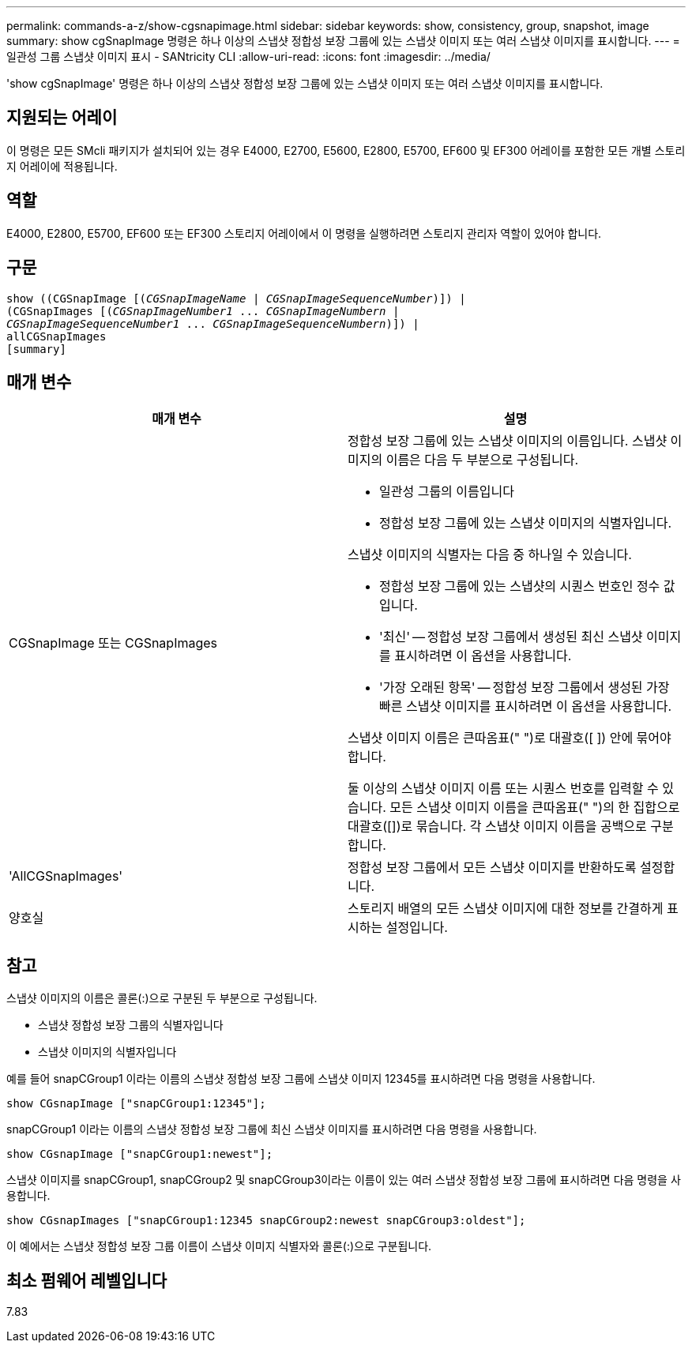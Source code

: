 ---
permalink: commands-a-z/show-cgsnapimage.html 
sidebar: sidebar 
keywords: show, consistency, group, snapshot, image 
summary: show cgSnapImage 명령은 하나 이상의 스냅샷 정합성 보장 그룹에 있는 스냅샷 이미지 또는 여러 스냅샷 이미지를 표시합니다. 
---
= 일관성 그룹 스냅샷 이미지 표시 - SANtricity CLI
:allow-uri-read: 
:icons: font
:imagesdir: ../media/


[role="lead"]
'show cgSnapImage' 명령은 하나 이상의 스냅샷 정합성 보장 그룹에 있는 스냅샷 이미지 또는 여러 스냅샷 이미지를 표시합니다.



== 지원되는 어레이

이 명령은 모든 SMcli 패키지가 설치되어 있는 경우 E4000, E2700, E5600, E2800, E5700, EF600 및 EF300 어레이를 포함한 모든 개별 스토리지 어레이에 적용됩니다.



== 역할

E4000, E2800, E5700, EF600 또는 EF300 스토리지 어레이에서 이 명령을 실행하려면 스토리지 관리자 역할이 있어야 합니다.



== 구문

[source, cli, subs="+macros"]
----
show ((CGSnapImage pass:quotes[[(_CGSnapImageName_ | _CGSnapImageSequenceNumber_)]]) |
(CGSnapImages pass:quotes[[(_CGSnapImageNumber1_ ... _CGSnapImageNumbern_ |
_CGSnapImageSequenceNumber1_ ... _CGSnapImageSequenceNumbern_)]]) |
allCGSnapImages
[summary]
----


== 매개 변수

[cols="2*"]
|===
| 매개 변수 | 설명 


 a| 
CGSnapImage 또는 CGSnapImages
 a| 
정합성 보장 그룹에 있는 스냅샷 이미지의 이름입니다. 스냅샷 이미지의 이름은 다음 두 부분으로 구성됩니다.

* 일관성 그룹의 이름입니다
* 정합성 보장 그룹에 있는 스냅샷 이미지의 식별자입니다.


스냅샷 이미지의 식별자는 다음 중 하나일 수 있습니다.

* 정합성 보장 그룹에 있는 스냅샷의 시퀀스 번호인 정수 값입니다.
* '최신' -- 정합성 보장 그룹에서 생성된 최신 스냅샷 이미지를 표시하려면 이 옵션을 사용합니다.
* '가장 오래된 항목' -- 정합성 보장 그룹에서 생성된 가장 빠른 스냅샷 이미지를 표시하려면 이 옵션을 사용합니다.


스냅샷 이미지 이름은 큰따옴표(" ")로 대괄호([ ]) 안에 묶어야 합니다.

둘 이상의 스냅샷 이미지 이름 또는 시퀀스 번호를 입력할 수 있습니다. 모든 스냅샷 이미지 이름을 큰따옴표(" ")의 한 집합으로 대괄호([])로 묶습니다. 각 스냅샷 이미지 이름을 공백으로 구분합니다.



 a| 
'AllCGSnapImages'
 a| 
정합성 보장 그룹에서 모든 스냅샷 이미지를 반환하도록 설정합니다.



 a| 
양호실
 a| 
스토리지 배열의 모든 스냅샷 이미지에 대한 정보를 간결하게 표시하는 설정입니다.

|===


== 참고

스냅샷 이미지의 이름은 콜론(:)으로 구분된 두 부분으로 구성됩니다.

* 스냅샷 정합성 보장 그룹의 식별자입니다
* 스냅샷 이미지의 식별자입니다


예를 들어 snapCGroup1 이라는 이름의 스냅샷 정합성 보장 그룹에 스냅샷 이미지 12345를 표시하려면 다음 명령을 사용합니다.

[listing]
----
show CGsnapImage ["snapCGroup1:12345"];
----
snapCGroup1 이라는 이름의 스냅샷 정합성 보장 그룹에 최신 스냅샷 이미지를 표시하려면 다음 명령을 사용합니다.

[listing]
----
show CGsnapImage ["snapCGroup1:newest"];
----
스냅샷 이미지를 snapCGroup1, snapCGroup2 및 snapCGroup3이라는 이름이 있는 여러 스냅샷 정합성 보장 그룹에 표시하려면 다음 명령을 사용합니다.

[listing]
----
show CGsnapImages ["snapCGroup1:12345 snapCGroup2:newest snapCGroup3:oldest"];
----
이 예에서는 스냅샷 정합성 보장 그룹 이름이 스냅샷 이미지 식별자와 콜론(:)으로 구분됩니다.



== 최소 펌웨어 레벨입니다

7.83
